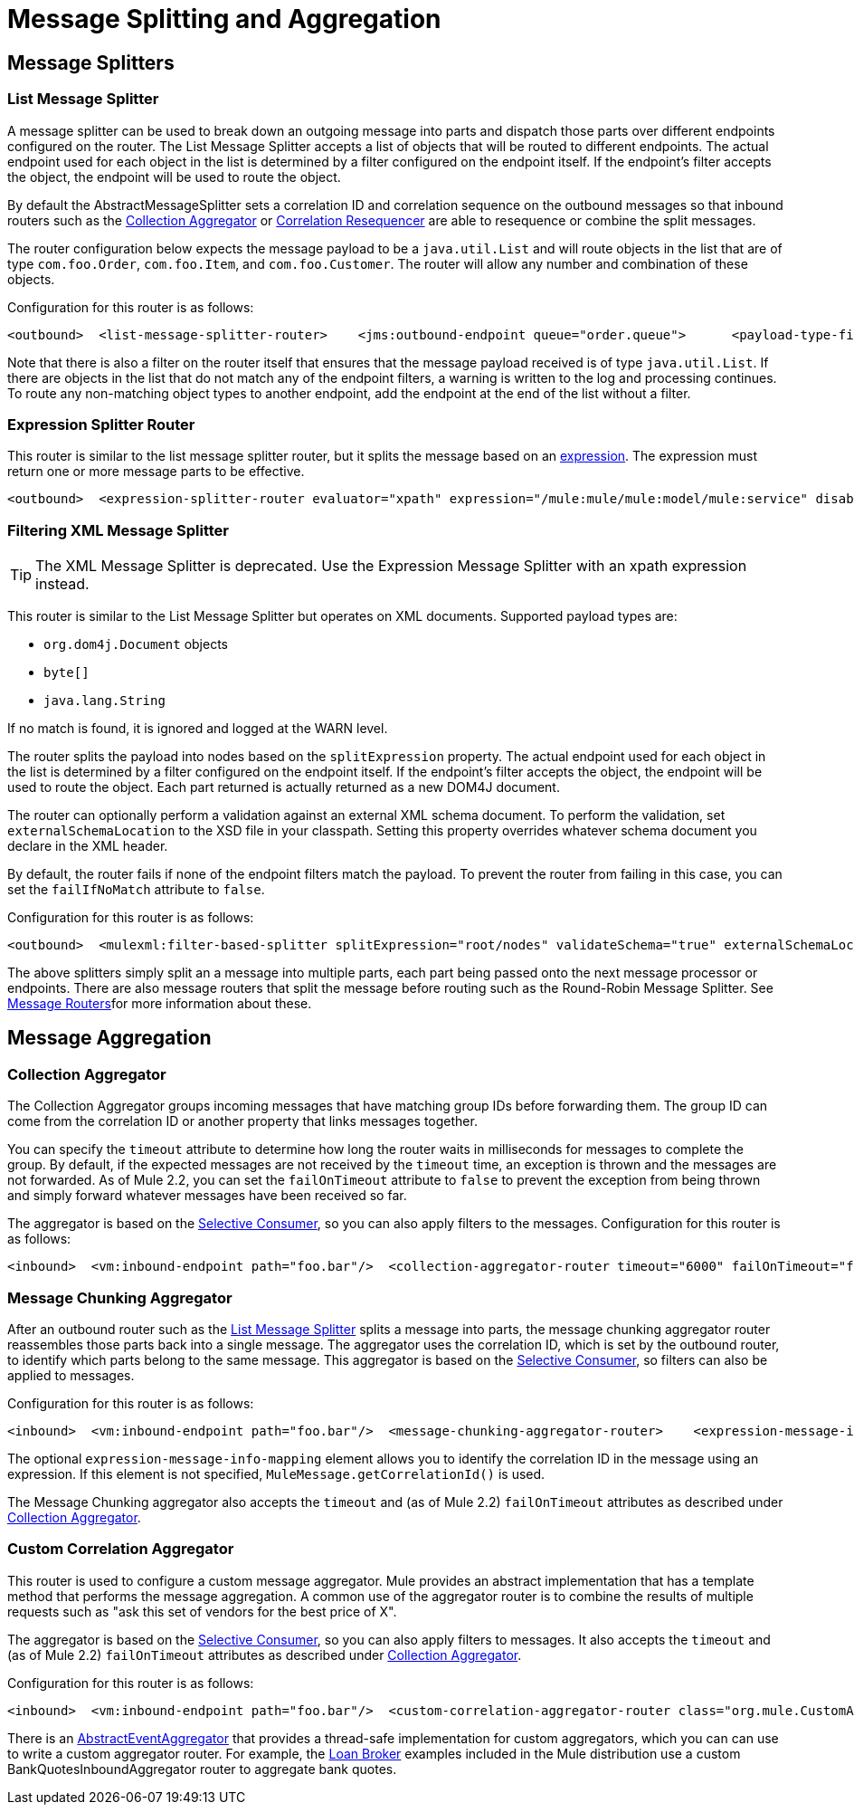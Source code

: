 = Message Splitting and Aggregation

== Message Splitters

=== List Message Splitter

A message splitter can be used to break down an outgoing message into parts and dispatch those parts over different endpoints configured on the router. The List Message Splitter accepts a list of objects that will be routed to different endpoints. The actual endpoint used for each object in the list is determined by a filter configured on the endpoint itself. If the endpoint's filter accepts the object, the endpoint will be used to route the object.

By default the AbstractMessageSplitter sets a correlation ID and correlation sequence on the outbound messages so that inbound routers such as the link:#MessageSplittingandAggregation-Aggregator[Collection Aggregator] or link:#MessageSplittingandAggregation-Resequencer[Correlation Resequencer] are able to resequence or combine the split messages.

The router configuration below expects the message payload to be a `java.util.List` and will route objects in the list that are of type `com.foo.Order`, `com.foo.Item`, and `com.foo.Customer`. The router will allow any number and combination of these objects.

Configuration for this router is as follows:

[source]
----
<outbound>  <list-message-splitter-router>    <jms:outbound-endpoint queue="order.queue">      <payload-type-filter expectedType="com.foo.Order"/>    </jms:outbound-endpoint>    <jms:outbound-endpoint queue="item.queue">      <payload-type-filter expectedType="com.foo.Item"/>    </jms:outbound-endpoint>    <jms:outbound-endpoint queue="customer.queue">      <payload-type-filter expectedType="com.foo.Customer"/>    </jms:outbound-endpoint>    <payload-type-filter expectedType="java.util.List"/>  </list-message-splitter-router></outbound>
----

Note that there is also a filter on the router itself that ensures that the message payload received is of type `java.util.List`. If there are objects in the list that do not match any of the endpoint filters, a warning is written to the log and processing continues. To route any non-matching object types to another endpoint, add the endpoint at the end of the list without a filter.

=== Expression Splitter Router

This router is similar to the list message splitter router, but it splits the message based on an link:/documentation-3.2/display/32X/Expressions+Configuration+Reference[expression]. The expression must return one or more message parts to be effective.

[source]
----
<outbound>  <expression-splitter-router evaluator="xpath" expression="/mule:mule/mule:model/mule:service" disableRoundRobin="true" failIfNoMatch="false">    <outbound-endpoint ref="service1">      <expression-filter evaluator="xpath" expression="/mule:service/@name = 'service splitter'"/>    </outbound-endpoint>    <outbound-endpoint ref="service2">      <expression-filter evaluator="xpath" expression="/mule:service/@name = 'round robin deterministic'"/>    </outbound-endpoint>  </expression-splitter-router></outbound>
----

=== Filtering XML Message Splitter

[TIP]
The XML Message Splitter is deprecated. Use the Expression Message Splitter with an xpath expression instead.

This router is similar to the List Message Splitter but operates on XML documents. Supported payload types are:

* `org.dom4j.Document` objects
* `byte[]`
* `java.lang.String`

If no match is found, it is ignored and logged at the WARN level.

The router splits the payload into nodes based on the `splitExpression` property. The actual endpoint used for each object in the list is determined by a filter configured on the endpoint itself. If the endpoint's filter accepts the object, the endpoint will be used to route the object. Each part returned is actually returned as a new DOM4J document.

The router can optionally perform a validation against an external XML schema document. To perform the validation, set `externalSchemaLocation` to the XSD file in your classpath. Setting this property overrides whatever schema document you declare in the XML header.

By default, the router fails if none of the endpoint filters match the payload. To prevent the router from failing in this case, you can set the `failIfNoMatch` attribute to `false`.

Configuration for this router is as follows:

[source]
----
<outbound>  <mulexml:filter-based-splitter splitExpression="root/nodes" validateSchema="true" externalSchemaLocation="/com/example/TheSchema.xsd">    <vm:outbound-endpoint path="order">      <payload-type-filter expectedType="com.foo.Order"/>    </vm:outbound-endpoint>    <vm:outbound-endpoint path="item">      <payload-type-filter expectedType="com.foo.Item"/>    </vm:outbound-endpoint>    <vm:outbound-endpoint path="customer">      <payload-type-filter expectedType="com.foo.Customer"/>    </vm:outbound-endpoint>    <payload-type-filter expectedType="org.dom4j.Document"/>  </mulexml:filter-based-splitter></outbound>
----

The above splitters simply split an a message into multiple parts, each part being passed onto the next message processor or endpoints. There are also message routers that split the message before routing such as the Round-Robin Message Splitter. See link:/documentation-3.2/display/32X/Outbound+Routers[Message Routers]for more information about these.

== Message Aggregation

=== Collection Aggregator

The Collection Aggregator groups incoming messages that have matching group IDs before forwarding them. The group ID can come from the correlation ID or another property that links messages together.

You can specify the `timeout` attribute to determine how long the router waits in milliseconds for messages to complete the group. By default, if the expected messages are not received by the `timeout` time, an exception is thrown and the messages are not forwarded. As of Mule 2.2, you can set the `failOnTimeout` attribute to `false` to prevent the exception from being thrown and simply forward whatever messages have been received so far.

The aggregator is based on the link:#MessageSplittingandAggregation-SelectiveConsumer[Selective Consumer], so you can also apply filters to the messages. Configuration for this router is as follows:

[source]
----
<inbound>  <vm:inbound-endpoint path="foo.bar"/>  <collection-aggregator-router timeout="6000" failOnTimeout="false">    <payload-type-filter expectedType="org.foo.some.Object"/>  </collection-aggregator-router></inbound>
----

=== Message Chunking Aggregator

After an outbound router such as the link:/documentation-3.2/display/32X/Outbound+Routers#OutboundRouters-ListMessageSplitter[List Message Splitter] splits a message into parts, the message chunking aggregator router reassembles those parts back into a single message. The aggregator uses the correlation ID, which is set by the outbound router, to identify which parts belong to the same message. This aggregator is based on the link:#MessageSplittingandAggregation-SelectiveConsumer[Selective Consumer], so filters can also be applied to messages.

Configuration for this router is as follows:

[source]
----
<inbound>  <vm:inbound-endpoint path="foo.bar"/>  <message-chunking-aggregator-router>    <expression-message-info-mapping correlationIdExpression="#[header:correlation]"/>    <payload-type-filter expectedType="org.foo.some.Object"/>  </message-chunking-aggregator-router></inbound>
----

The optional `expression-message-info-mapping` element allows you to identify the correlation ID in the message using an expression. If this element is not specified, `MuleMessage.getCorrelationId()` is used.

The Message Chunking aggregator also accepts the `timeout` and (as of Mule 2.2) `failOnTimeout` attributes as described under link:#MessageSplittingandAggregation-Aggregator[Collection Aggregator].

=== Custom Correlation Aggregator

This router is used to configure a custom message aggregator. Mule provides an abstract implementation that has a template method that performs the message aggregation. A common use of the aggregator router is to combine the results of multiple requests such as "ask this set of vendors for the best price of X".

The aggregator is based on the link:#MessageSplittingandAggregation-SelectiveConsumer[Selective Consumer], so you can also apply filters to messages. It also accepts the `timeout` and (as of Mule 2.2) `failOnTimeout` attributes as described under link:#MessageSplittingandAggregation-Aggregator[Collection Aggregator].

Configuration for this router is as follows:

[source]
----
<inbound>  <vm:inbound-endpoint path="foo.bar"/>  <custom-correlation-aggregator-router class="org.mule.CustomAgregator">    <payload-type-filter expectedType="org.foo.some.Object"/>  </custom-correlation-aggregator-router></inbound>
----

There is an http://www.mulesoft.org/docs/site/current/apidocs/org/mule/routing/inbound/AbstractEventAggregator.html[AbstractEventAggregator] that provides a thread-safe implementation for custom aggregators, which you can can use to write a custom aggregator router. For example, the link:/documentation-3.2/display/MULE2INTRO/LoanBroker[Loan Broker] examples included in the Mule distribution use a custom BankQuotesInboundAggregator router to aggregate bank quotes.
